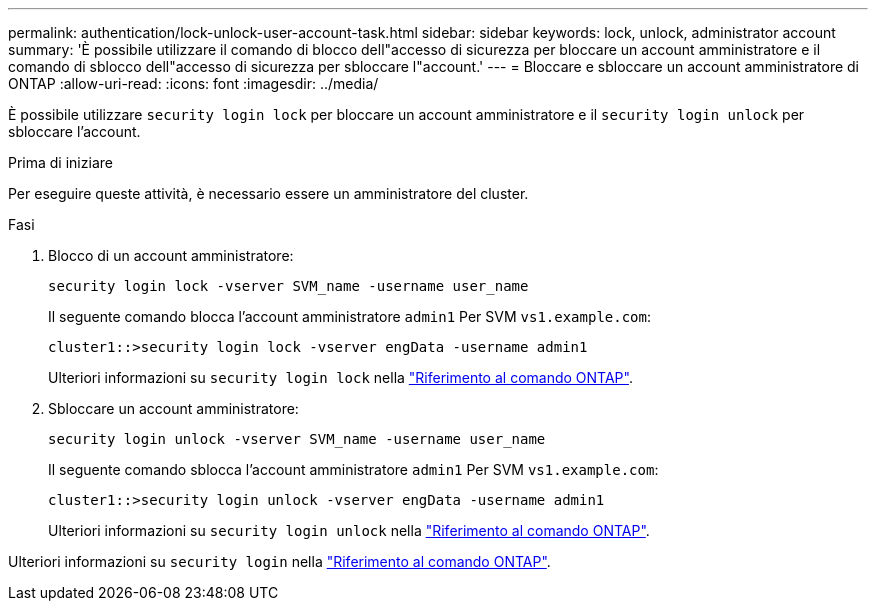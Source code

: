 ---
permalink: authentication/lock-unlock-user-account-task.html 
sidebar: sidebar 
keywords: lock, unlock, administrator account 
summary: 'È possibile utilizzare il comando di blocco dell"accesso di sicurezza per bloccare un account amministratore e il comando di sblocco dell"accesso di sicurezza per sbloccare l"account.' 
---
= Bloccare e sbloccare un account amministratore di ONTAP
:allow-uri-read: 
:icons: font
:imagesdir: ../media/


[role="lead"]
È possibile utilizzare `security login lock` per bloccare un account amministratore e il `security login unlock` per sbloccare l'account.

.Prima di iniziare
Per eseguire queste attività, è necessario essere un amministratore del cluster.

.Fasi
. Blocco di un account amministratore:
+
`security login lock -vserver SVM_name -username user_name`

+
Il seguente comando blocca l'account amministratore `admin1` Per SVM ``vs1.example.com``:

+
[listing]
----
cluster1::>security login lock -vserver engData -username admin1
----
+
Ulteriori informazioni su `security login lock` nella link:https://docs.netapp.com/us-en/ontap-cli/security-login-lock.html["Riferimento al comando ONTAP"^].

. Sbloccare un account amministratore:
+
`security login unlock -vserver SVM_name -username user_name`

+
Il seguente comando sblocca l'account amministratore `admin1` Per SVM ``vs1.example.com``:

+
[listing]
----
cluster1::>security login unlock -vserver engData -username admin1
----
+
Ulteriori informazioni su `security login unlock` nella link:https://docs.netapp.com/us-en/ontap-cli/security-login-unlock.html["Riferimento al comando ONTAP"^].



Ulteriori informazioni su `security login` nella link:https://docs.netapp.com/us-en/ontap-cli/search.html?q=security+login["Riferimento al comando ONTAP"^].
